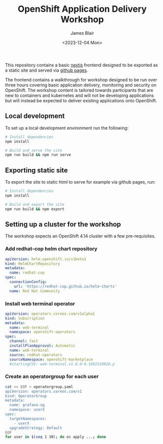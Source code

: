 #+TITLE: OpenShift Application Delivery Workshop
#+AUTHOR: James Blair
#+DATE: <2023-12-04 Mon>

This repository contains a basic [[https://nextjs.org/][nextjs]] frontend designed to be exported as a static site and served via [[https://pages.github.com/][github pages]].

The frontend contains a walkthrough for workshop designed to be run over three hours covering basic application delivery, monitoring and security on OpenShift. The workshop content is tailored towards participants that are new to containers and kubernetes and will not be developing applications but will instead be expected to deliver existing applications onto OpenShift.


** Local development

To set up a local development environment run the following:

#+begin_src bash
# Install dependencies
npm install

# Build and serve the site
npm run build && npm run serve
#+end_src


** Exporting static site

To export the site to static html to serve for example via github pages, run:

#+begin_src bash
# Install dependencies
npm install

# Build and export the site
npm run build && npm export
#+end_src


** Setting up a cluster for the workshop

The workshop expects an OpenShift 4.14 cluster with a few pre-requisites.

*** Add redhat-cop helm chart repository

#+begin_src yaml
apiVersion: helm.openshift.io/v1beta1
kind: HelmChartRepository
metadata:
  name: redhat-cop
spec:
  connectionConfig:
    url: 'https://redhat-cop.github.io/helm-charts'
  name: Red Hat Community
#+end_src


*** Install web terminal operator

#+begin_src yaml
apiVersion: operators.coreos.com/v1alpha1
kind: Subscription
metadata:
  name: web-terminal
  namespace: openshift-operators
spec:
  channel: fast
  installPlanApproval: Automatic
  name: web-terminal
  source: redhat-operators
  sourceNamespace: openshift-marketplace
  #startingCSV: web-terminal.v1.8.0-0.1692219820.p
#+end_src


*** Create an operatorgroup for each user

#+begin_src bash
cat << EOF > operatorgroup.yaml
apiVersion: operators.coreos.com/v1
kind: OperatorGroup
metadata:
  name: grafana-og
  namespace: userX
spec:
  targetNamespaces:
    - userX
  upgradeStrategy: Default
EOF
for user in $(seq 1 30); do oc apply ...; done
#+end_src
